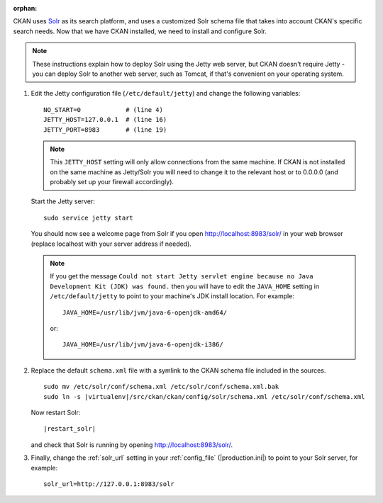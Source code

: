:orphan:

CKAN uses Solr_ as its search platform, and uses a customized Solr schema file
that takes into account CKAN's specific search needs. Now that we have CKAN
installed, we need to install and configure Solr.

.. _Solr: http://lucene.apache.org/solr/

.. note::

   These instructions explain how to deploy Solr using the Jetty web
   server, but CKAN doesn't require Jetty - you can deploy Solr to another web
   server, such as Tomcat, if that's convenient on your operating system.

#. Edit the Jetty configuration file (``/etc/default/jetty``) and change the
   following variables::

    NO_START=0            # (line 4)
    JETTY_HOST=127.0.0.1  # (line 16)
    JETTY_PORT=8983       # (line 19)

   .. note::

    This ``JETTY_HOST`` setting will only allow connections from the same machine.
    If CKAN is not installed on the same machine as Jetty/Solr you will need to
    change it to the relevant host or to 0.0.0.0 (and probably set up your firewall
    accordingly).

   Start the Jetty server::

    sudo service jetty start

   You should now see a welcome page from Solr if you open
   http://localhost:8983/solr/ in your web browser (replace localhost with
   your server address if needed).

   .. note::

    If you get the message ``Could not start Jetty servlet engine because no
    Java Development Kit (JDK) was found.`` then you will have to edit the
    ``JAVA_HOME`` setting in ``/etc/default/jetty`` to point to your machine's
    JDK install location. For example::

        JAVA_HOME=/usr/lib/jvm/java-6-openjdk-amd64/

    or::

        JAVA_HOME=/usr/lib/jvm/java-6-openjdk-i386/

#. Replace the default ``schema.xml`` file with a symlink to the CKAN schema
   file included in the sources.

   .. parsed-literal::

      sudo mv /etc/solr/conf/schema.xml /etc/solr/conf/schema.xml.bak
      sudo ln -s |virtualenv|/src/ckan/ckan/config/solr/schema.xml /etc/solr/conf/schema.xml

   Now restart Solr:

   .. parsed-literal::

      |restart_solr|

   and check that Solr is running by opening http://localhost:8983/solr/.


#. Finally, change the :ref:`solr_url` setting in your :ref:`config_file` (|production.ini|) to
   point to your Solr server, for example::

       solr_url=http://127.0.0.1:8983/solr

